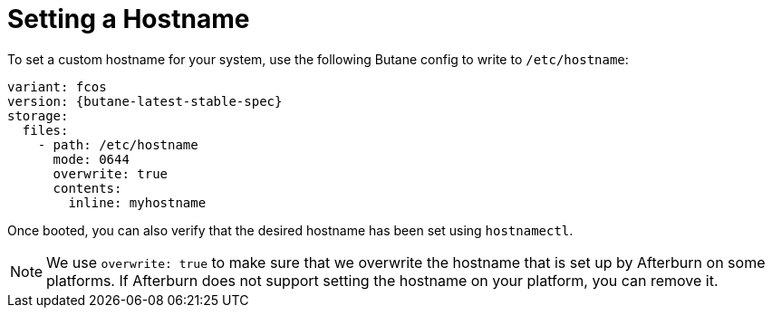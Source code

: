 = Setting a Hostname

To set a custom hostname for your system, use the following Butane config to write to `/etc/hostname`:

[source,yaml,subs="attributes"]
----
variant: fcos
version: {butane-latest-stable-spec}
storage:
  files:
    - path: /etc/hostname
      mode: 0644
      overwrite: true
      contents:
        inline: myhostname
----

Once booted, you can also verify that the desired hostname has been set using `hostnamectl`.

NOTE: We use `overwrite: true` to make sure that we overwrite the hostname that is set up by Afterburn on some platforms.
      If Afterburn does not support setting the hostname on your platform, you can remove it.
